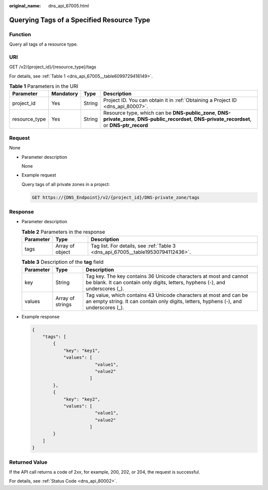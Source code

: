 :original_name: dns_api_67005.html

.. _dns_api_67005:

Querying Tags of a Specified Resource Type
==========================================

Function
--------

Query all tags of a resource type.

URI
---

GET /v2/{project_id}/{resource_type}/tags

For details, see :ref:`Table 1 <dns_api_67005__table6099729418149>`.

.. _dns_api_67005__table6099729418149:

.. table:: **Table 1** Parameters in the URI

   +---------------+-----------+--------+---------------------------------------------------------------------------------------------------------------------------------------------------+
   | Parameter     | Mandatory | Type   | Description                                                                                                                                       |
   +===============+===========+========+===================================================================================================================================================+
   | project_id    | Yes       | String | Project ID. You can obtain it in :ref:`Obtaining a Project ID <dns_api_80007>`.                                                                   |
   +---------------+-----------+--------+---------------------------------------------------------------------------------------------------------------------------------------------------+
   | resource_type | Yes       | String | Resource type, which can be **DNS-public_zone**, **DNS-private_zone**, **DNS-public_recordset**, **DNS-private_recordset**, or **DNS-ptr_record** |
   +---------------+-----------+--------+---------------------------------------------------------------------------------------------------------------------------------------------------+

Request
-------

None

-  Parameter description

   None

-  Example request

   Query tags of all private zones in a project:

   .. code-block:: text

      GET https://{DNS_Endpoint}/v2/{project_id}/DNS-private_zone/tags

Response
--------

-  Parameter description

   .. table:: **Table 2** Parameters in the response

      +-----------+-----------------+---------------------------------------------------------------------------------+
      | Parameter | Type            | Description                                                                     |
      +===========+=================+=================================================================================+
      | tags      | Array of object | Tag list. For details, see :ref:`Table 3 <dns_api_67005__table19530794112436>`. |
      +-----------+-----------------+---------------------------------------------------------------------------------+

   .. _dns_api_67005__table19530794112436:

   .. table:: **Table 3** Description of the **tag** field

      +-----------+------------------+------------------------------------------------------------------------------------------------------------------------------------------------------------+
      | Parameter | Type             | Description                                                                                                                                                |
      +===========+==================+============================================================================================================================================================+
      | key       | String           | Tag key. The key contains 36 Unicode characters at most and cannot be blank. It can contain only digits, letters, hyphens (-), and underscores (_).        |
      +-----------+------------------+------------------------------------------------------------------------------------------------------------------------------------------------------------+
      | values    | Array of strings | Tag value, which contains 43 Unicode characters at most and can be an empty string. It can contain only digits, letters, hyphens (-), and underscores (_). |
      +-----------+------------------+------------------------------------------------------------------------------------------------------------------------------------------------------------+

-  Example response

   .. code-block::

      {
          "tags": [
              {
                  "key": "key1",
                  "values": [
                              "value1",
                              "value2"
                            ]
              },
              {
                  "key": "key2",
                  "values": [
                              "value1",
                              "value2"
                            ]
              }
          ]
      }

Returned Value
--------------

If the API call returns a code of 2\ *xx*, for example, 200, 202, or 204, the request is successful.

For details, see :ref:`Status Code <dns_api_80002>`.

